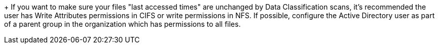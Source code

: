 +
If you want to make sure your files "last accessed times" are unchanged by Data Classification scans, it's recommended the user has Write Attributes permissions in CIFS or write permissions in NFS. If possible, configure the Active Directory user as part of a parent group in the organization which has permissions to all files.
